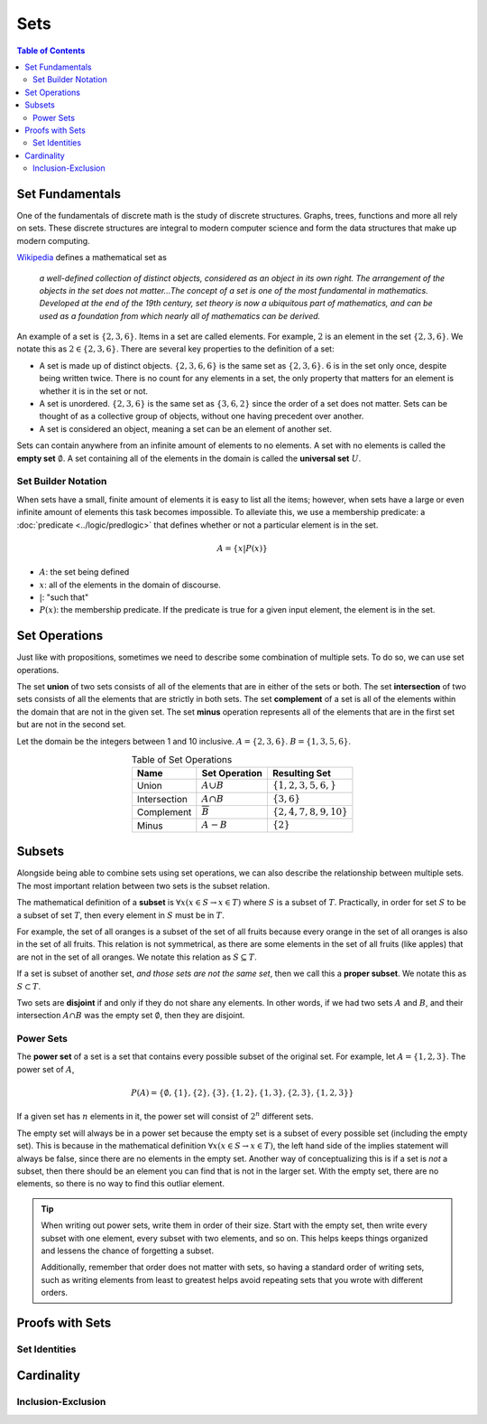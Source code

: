 
****
Sets
****

.. contents:: Table of Contents
    :local:

----------------
Set Fundamentals
----------------

One of the fundamentals of discrete math is the study of discrete structures. Graphs, trees, functions and more all rely on sets. These discrete structures are integral to modern computer science and form the data structures that make up modern computing.

`Wikipedia <https://en.wikipedia.org/wiki/Set_(mathematics)>`_ defines a mathematical set as

    *a well-defined collection of distinct objects, considered as an object in its own right. The arrangement of the objects in the set does not matter...The concept of a set is one of the most fundamental in mathematics. Developed at the end of the 19th century, set theory is now a ubiquitous part of mathematics, and can be used as a foundation from which nearly all of mathematics can be derived.*

An example of a set is :math:`\{2, 3, 6\}`. Items in a set are called elements. For example, :math:`2` is an element in the set :math:`\{2, 3, 6\}`. We notate this as :math:`2 \in \{2, 3, 6\}`. There are several key properties to the definition of a set:

* A set is made up of distinct objects. :math:`\{2, 3, 6, 6\}` is the same set as :math:`\{2, 3, 6\}`. :math:`6` is in the set only once, despite being written twice. There is no count for any elements in a set, the only property that matters for an element is whether it is in the set or not.
* A set is unordered. :math:`\{2, 3, 6\}` is the same set as :math:`\{3, 6, 2\}` since the order of a set does not matter. Sets can be thought of as a collective group of objects, without one having precedent over another. 
* A set is considered an object, meaning a set can be an element of another set.

Sets can contain anywhere from an infinite amount of elements to no elements. A set with no elements is called the **empty set** :math:`\emptyset`. A set containing all of the elements in the domain is called the **universal set** :math:`U`.

Set Builder Notation
^^^^^^^^^^^^^^^^^^^^

When sets have a small, finite amount of elements it is easy to list all the items; however, when sets have a large or even infinite amount of elements this task becomes impossible. To alleviate this, we use a membership predicate: a :doc:`predicate <../logic/predlogic>` that defines whether or not a particular element is in the set. 

.. math:: 
    A = \{ x | P(x) \}

* :math:`A`: the set being defined
* :math:`x`: all of the elements in the domain of discourse.
* :math:`|`: "such that"
* :math:`P(x)`: the membership predicate. If the predicate is true for a given input element, the element is in the set.

--------------
Set Operations
--------------

Just like with propositions, sometimes we need to describe some combination of multiple sets. To do so, we can use set operations.

The set **union** of two sets consists of all of the elements that are in either of the sets or both. The set **intersection** of two sets consists of all the elements that are strictly in both sets. The set **complement** of a set is all of the elements within the domain that are not in the given set. The set **minus** operation represents all of the elements that are in the first set but are not in the second set. 

Let the domain be the integers between 1 and 10 inclusive. :math:`A = \{ 2, 3, 6 \}`. :math:`B = \{ 1, 3, 5, 6 \}`.

.. table:: Table of Set Operations
    :widths: auto
    :align: center

    ============    =====================   ==============================         
    Name            Set Operation           Resulting Set
    ============    =====================   ==============================
    Union           :math:`A \cup B`        :math:`\{1, 2, 3, 5, 6,\}`
    Intersection    :math:`A \cap B`        :math:`\{3, 6\}`
    Complement      :math:`\overline{B}`    :math:`\{2, 4, 7, 8, 9, 10 \}`
    Minus           :math:`A - B`           :math:`\{2\}`
    ============    =====================   ==============================


-------
Subsets
-------

Alongside being able to combine sets using set operations, we can also describe the relationship between multiple sets. The most important relation between two sets is the subset relation. 

The mathematical definition of a **subset** is :math:`\forall x (x \in S \rightarrow x \in T)` where :math:`S` is a subset of :math:`T`. Practically, in order for set :math:`S` to be a subset of set :math:`T`, then every element in :math:`S` must be in :math:`T`. 

For example, the set of all oranges is a subset of the set of all fruits because every orange in the set of all oranges is also in the set of all fruits. This relation is not symmetrical, as there are some elements in the set of all fruits (like apples) that are not in the set of all oranges. We notate this relation as :math:`S \subseteq T`.

If a set is subset of another set, *and those sets are not the same set*, then we call this a **proper subset**. We notate this as :math:`S \subset T`.

Two sets are **disjoint** if and only if they do not share any elements. In other words, if we had two sets :math:`A` and :math:`B`, and their intersection :math:`A \cap B` was the empty set :math:`\emptyset`, then they are disjoint.

Power Sets
^^^^^^^^^^

The **power set** of a set is a set that contains every possible subset of the original set. For example, let :math:`A = \{ 1, 2, 3 \}`. The power set of :math:`A`, 

.. math::
    P(A) = \{ \emptyset, \{ 1 \}, \{ 2 \}, \{ 3 \}, \{1, 2\}, \{1, 3\},\{2, 3\}, \{1, 2, 3\} \}

If a given set has :math:`n` elements in it, the power set will consist of :math:`2^n` different sets.

The empty set will always be in a power set because the empty set is a subset of every possible set (including the empty set). This is because in the mathematical definition :math:`\forall x (x \in S \rightarrow x \in T)`, the left hand side of the implies statement will always be false, since there are no elements in the empty set. Another way of conceptualizing this is if a set is *not* a subset, then there should be an element you can find that is not in the larger set. With the empty set, there are no elements, so there is no way to find this outliar element. 

.. tip::
    When writing out power sets, write them in order of their size. Start with the empty set, then write every subset with one element, every subset with two elements, and so on. This helps keeps things organized and lessens the chance of forgetting a subset. 
    
    Additionally, remember that order does not matter with sets, so having a standard order of writing sets, such as writing elements from least to greatest helps avoid repeating sets that you wrote with different orders.


----------------
Proofs with Sets
----------------

Set Identities
^^^^^^^^^^^^^^

-----------
Cardinality
-----------

Inclusion-Exclusion
^^^^^^^^^^^^^^^^^^^




